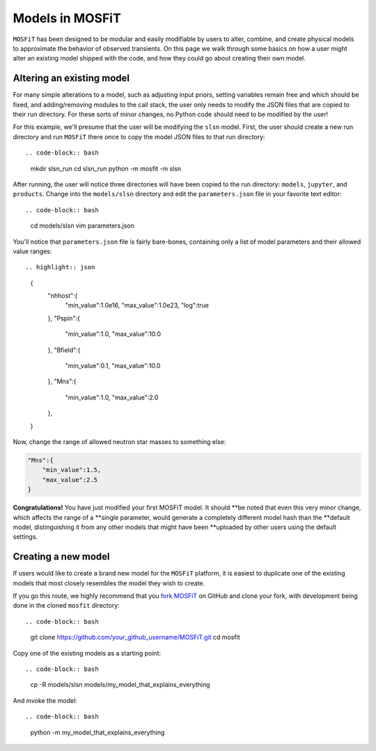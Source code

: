 .. _models:

================
Models in MOSFiT
================

``MOSFiT`` has been designed to be modular and easily modifiable by users
to alter, combine, and create physical models to approximate the behavior
of observed transients. On this page we walk through some basics on how a user
might alter an existing model shipped with the code, and how they could
go about creating their own model.

--------------------------
Altering an existing model
--------------------------

.. _altering:

For many simple alterations to a model, such as adjusting input priors, setting
variables remain free and which should be fixed, and adding/removing modules to
the call stack, the user only needs to modify the JSON files that are copied to
their run directory. For these sorts of minor changes, no Python code should
need to be modified by the user!

For this example, we'll presume that the user will be modifying the ``slsn``
model. First, the user should create a new run directory and run ``MOSFiT``
there once to copy the model JSON files to that run directory::

.. code-block:: bash

    mkdir slsn_run
    cd slsn_run
    python -m mosfit -m slsn

After running, the user will notice three directories will have been copied to
the run directory: ``models``, ``jupyter``, and ``products``. Change into the
``models/slsn`` directory and edit the ``parameters.json`` file in your
favorite text editor::

.. code-block:: bash

    cd models/slsn
    vim parameters.json

You'll notice that ``parameters.json`` file is fairly bare-bones, containing
only a list of model parameters and their allowed value ranges::

.. highlight:: json

    {
        "nhhost":{
            "min_value":1.0e16,
            "max_value":1.0e23,
            "log":true
        },
        "Pspin":{
            "min_value":1.0,
            "max_value":10.0
        },
        "Bfield":{
            "min_value":0.1,
            "max_value":10.0
        },
        "Mns":{
            "min_value":1.0,
            "max_value":2.0
        },

    }

Now, change the range of allowed neutron star masses to something else:

.. code-block:: json

    "Mns":{
        "min_value":1.5,
        "max_value":2.5
    }

**Congratulations!** You have just modified your first MOSFiT model. It should
**be noted that even this very minor change, which affects the range of a
**single parameter, would generate a completely different model hash than the
**default model, distinguishing it from any other models that might have been
**uploaded by other users using the default settings.

--------------------
Creating a new model
--------------------

.. _creating:

If users would like to create a brand new model for the ``MOSFiT`` platform, it
is easiest to duplicate one of the existing models that most closely resembles
the model they wish to create.

If you go this route, we highly recommend that you `fork MOSFiT <https://github.com/guillochon/MOSFiT#fork-destination-box>`_ on GitHub and clone your fork, with development being done in the cloned ``mosfit`` directory::

.. code-block:: bash

    git clone https://github.com/your_github_username/MOSFiT.git
    cd mosfit

Copy one of the existing models as a starting point::

.. code-block:: bash

    cp -R models/slsn models/my_model_that_explains_everything

And invoke the model::

.. code-block:: bash

    python -m my_model_that_explains_everything
